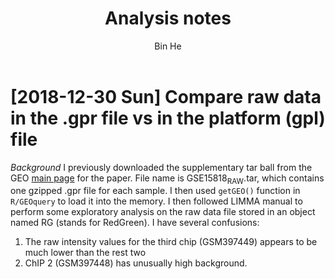 #+title: Analysis notes
#+author: Bin He

* [2018-12-30 Sun] Compare raw data in the .gpr file vs in the platform (gpl) file
/Background/
I previously downloaded the supplementary tar ball from the GEO [[https://www.ncbi.nlm.nih.gov/geo/query/acc.cgi?acc=GSE15818][main page]] for the paper. File name is GSE15818_RAW.tar, which contains one gzipped .gpr file for each sample. I then used ~getGEO()~ function in =R/GEOquery= to load it into the memory. I then followed LIMMA manual to perform some exploratory analysis on the raw data file stored in an object named RG (stands for RedGreen). I have several confusions:
1. The raw intensity values for the third chip (GSM397449) appears to be much lower than the rest two
2. ChIP 2 (GSM397448) has unusually high background.
